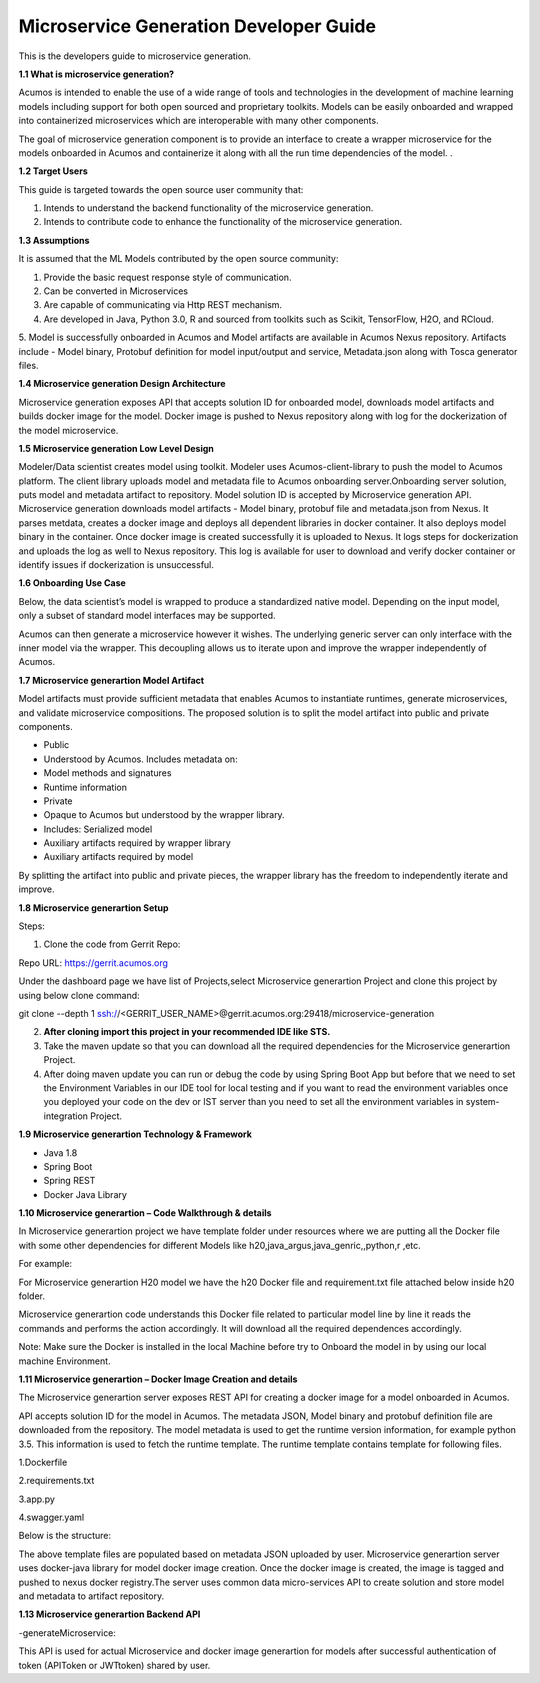 .. ===============LICENSE_START=======================================================
.. Acumos CC-BY-4.0
.. ===================================================================================
.. Copyright (C) 2017-2018 AT&T Intellectual Property & Tech Mahindra. All rights reserved.
.. ===================================================================================
.. This Acumos documentation file is distributed by AT&T and Tech Mahindra
.. under the Creative Commons Attribution 4.0 International License (the "License");
.. you may not use this file except in compliance with the License.
.. You may obtain a copy of the License at
..
.. http://creativecommons.org/licenses/by/4.0
..
.. This file is distributed on an "AS IS" BASIS,
.. WITHOUT WARRANTIES OR CONDITIONS OF ANY KIND, either express or implied.
.. See the License for the specific language governing permissions and
.. limitations under the License.
.. ===============LICENSE_END=========================================================

=======================================
Microservice Generation Developer Guide
=======================================

This is the developers guide to microservice generation.

**1.1 What is microservice generation?**

Acumos is intended to enable the use of a wide range of tools and
technologies in the development of machine learning models including
support for both open sourced and proprietary toolkits. Models can be
easily onboarded and wrapped into containerized microservices which are
interoperable with many other components. 

The goal of microservice generation component is to provide an interface to 
create a wrapper microservice for the models onboarded in Acumos and containerize it 
along with all the run time dependencies of the model.   .

**1.2 Target Users**

This guide is targeted towards the open source user community that:

1. Intends to understand the backend functionality of the microservice generation.

2. Intends to contribute code to enhance the functionality of the microservice generation.

**1.3 Assumptions**

It is assumed that the ML Models contributed by the open source
community:

1. Provide the basic request response style of communication.

2. Can be converted in Microservices

3. Are capable of communicating via Http REST mechanism.

4. Are developed in Java, Python 3.0, R and sourced from toolkits such as Scikit, TensorFlow, H2O, and RCloud.

5. Model is successfully onboarded in Acumos and Model artifacts are available in Acumos Nexus repository.
Artifacts include - Model binary, Protobuf definition for model input/output and service, Metadata.json along 
with Tosca generator files.

**1.4 Microservice generation Design Architecture**

|image0|

Microservice generation exposes API that accepts solution ID for onboarded model, downloads model artifacts and builds
docker image for the model. Docker image is pushed to Nexus repository along with log for the dockerization of the model microservice.

|image1|

**1.5 Microservice generation Low Level Design**

Modeler/Data scientist creates model using toolkit. Modeler uses
Acumos-client-library to push the model to  Acumos platform. The client
library uploads model and metadata file to  Acumos onboarding
server.Onboarding server solution, puts model and metadata
artifact to repository. Model solution ID is accepted by Microservice generation API.
Microservice generation downloads model artifacts - Model binary, protobuf file and metadata.json from Nexus.
It parses metdata, creates a docker image and deploys all dependent libraries in docker container. It also deploys model binary in 
the container. Once docker image is created successfully it is uploaded to Nexus. It logs steps for dockerization and uploads the log as well to Nexus repository. This log is available for user to download and verify docker container or identify issues if dockerization is unsuccessful.

|image2|

**1.6 Onboarding Use Case**

Below, the data scientist’s model is wrapped to produce a standardized
native model. Depending on the input model, only a subset of 
standard model interfaces may be supported.  

Acumos can then generate a microservice however it wishes. The
underlying generic server can only interface with the inner model via
the wrapper. This decoupling allows us to iterate upon and improve the
wrapper independently of Acumos.

|image3|

**1.7 Microservice generartion Model Artifact**

Model artifacts must provide sufficient metadata that enables  Acumos to 
instantiate runtimes, generate microservices, and validate microservice 
compositions. The proposed solution is to split the model artifact into
public and private  components.

- Public

- Understood by  Acumos. Includes metadata on:

- Model methods and signatures

- Runtime information

- Private

- Opaque to  Acumos but understood by the wrapper library.

- Includes: Serialized model

- Auxiliary artifacts required by wrapper library

- Auxiliary artifacts required by model

By splitting the artifact into public and private pieces, the wrapper
library has the freedom to independently iterate and improve.

|image4|

**1.8 Microservice generartion Setup**

Steps:

1. Clone the code from Gerrit Repo:

Repo URL: https://gerrit.acumos.org

Under the dashboard page we have list of Projects,select Microservice generartion
Project and clone this project by using below clone command:

git clone --depth 1 ssh://<GERRIT_USER_NAME>@gerrit.acumos.org:29418/microservice-generation

2. **After cloning import this project in your recommended IDE like STS.**

3. Take the maven update so that you can download all the required
   dependencies for the Microservice generartion Project.

4. After doing maven update you can run or debug the code by using
   Spring Boot App but before that we need to set the Environment
   Variables in our IDE tool for local testing and if you want to read
   the environment variables once you deployed your code on the dev or
   IST server than you need to set all the environment variables in
   system-integration Project.

**1.9 Microservice generartion Technology & Framework**

-  Java 1.8

-  Spring Boot

-  Spring REST

-  Docker Java Library

**1.10 Microservice generartion – Code Walkthrough & details**

In Microservice generartion project we have template folder under resources where we
are putting all the Docker file with some other dependencies for
different Models like h20,java_argus,java_genric,,python,r ,etc.

For example:

For Microservice generartion H20 model we have the h20 Docker file and requirement.txt
file attached below inside h20 folder.

Microservice generartion code understands this Docker file related to particular model
line by line it reads the commands and performs the action accordingly.
It will download all the required dependences accordingly.

Note: Make sure the Docker is installed in the local Machine before try
to Onboard the model in by using our local machine Environment.

**1.11 Microservice generartion – Docker Image Creation and details**

The Microservice generartion server exposes REST API for creating a docker image for a model onboarded in Acumos.

API accepts solution ID for the model in Acumos. The metadata JSON, Model binary and protobuf definition file are downloaded 
from the repository. The model metadata is used to get the runtime version
information, for example python 3.5. This information is used to fetch
the runtime template. The runtime template contains template for
following files.

1.Dockerfile

2.requirements.txt

3.app.py

4.swagger.yaml

Below is the structure:

|image5|

The above template files are populated based on metadata JSON uploaded
by user. Microservice generartion server uses docker-java library for model docker
image creation. Once the docker image is created, the image is tagged
and pushed to nexus docker registry.The server uses common data
micro-services API to create solution and store model and metadata to
artifact repository.

**1.13 Microservice generartion Backend API**

-generateMicroservice:

This API is used for actual Microservice and docker image generartion for models after successful authentication
of token (APIToken or JWTtoken) shared by user.

.. |image0_old| image:: ./media/DesignArchitecture.png
   :width: 5.64583in
   :height: 5.55208in
.. |image1| image:: ./media/HighLevelFlow.png
   :width: 6.26806in
   :height: 1.51389in
.. |image2| image:: ./media/LowLevelDesign.png
   :width: 6.26806in
   :height: 2.43333in
.. |image3| image:: ./media/UseCase.png
   :width: 6.26806in
   :height: 3.0375in
.. |image4| image:: ./media/ModelArtifact.png
   :width: 6.26806in
   :height: 2.5in
.. |image5| image:: ./media/DockerFileStructure.png
   :width: 3.90625in
   :height: 4.94792in
.. |image0| image:: ./media/MSArchDiagram.png
   :width: 7.55555in 
   :height: 7.55555in
